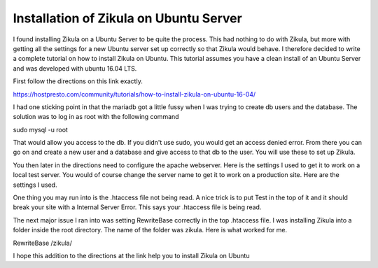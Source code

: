 ============
Installation of Zikula on Ubuntu Server
============

I found installing Zikula on a Ubuntu Server to be quite the process. This had nothing to do with Zikula, but more with getting all the settings for a new Ubuntu server set up correctly so that Zikula would behave. I therefore decided to write a complete tutorial on how to install Zikula on Ubuntu. This tutorial assumes you have a clean install of an Ubuntu Server and was developed with ubuntu 16.04 LTS.

First follow the directions on this link exactly.

https://hostpresto.com/community/tutorials/how-to-install-zikula-on-ubuntu-16-04/

I had one sticking point in that the mariadb got a little fussy when I was trying to create db users and the database. The solution was to log in as root with the following command

sudo mysql -u root

That would allow you access to the db. If you didn't use sudo, you would get an access denied error. From there you can go on and create a new user and a database and give access to that db to the user. You will use these to set up Zikula.

You then later in the directions need to configure the apache webserver. Here is the settings I used to get it to work on a local test server. You would of course change the server name to get it to work on a production site. Here are the settings I used.

..  code-block:: html
    :linenos:

  <VirualHost *:80>  
  ServerAdmin youremail@domain.com
  DocumentRoot "/var/www/html"
  ServerName localhost
  <Directory "/var/www/html">
  Options FollowSymLinks
  AllowOverride All
  Order allow,deny
  allow from all
  </Directory>
  ErrorLog /var/log/apache2/zikula-error_log
  CustomLog /var/log/apache2/zikula-access_log common
  </VirtualHost>
::

One thing you may run into is the .htaccess file not being read. A nice trick is to put Test in the top of it and it should break your site with a Internal Server Error. This says your .htaccess file is being read. 

The next major issue I ran into was setting RewriteBase correctly in the top .htaccess file. I was installing Zikula into a folder inside the root directory. The name of the folder was zikula. Here is what worked for me.

RewriteBase /zikula/

I hope this addition to the directions at the link help you to install Zikula on Ubuntu
